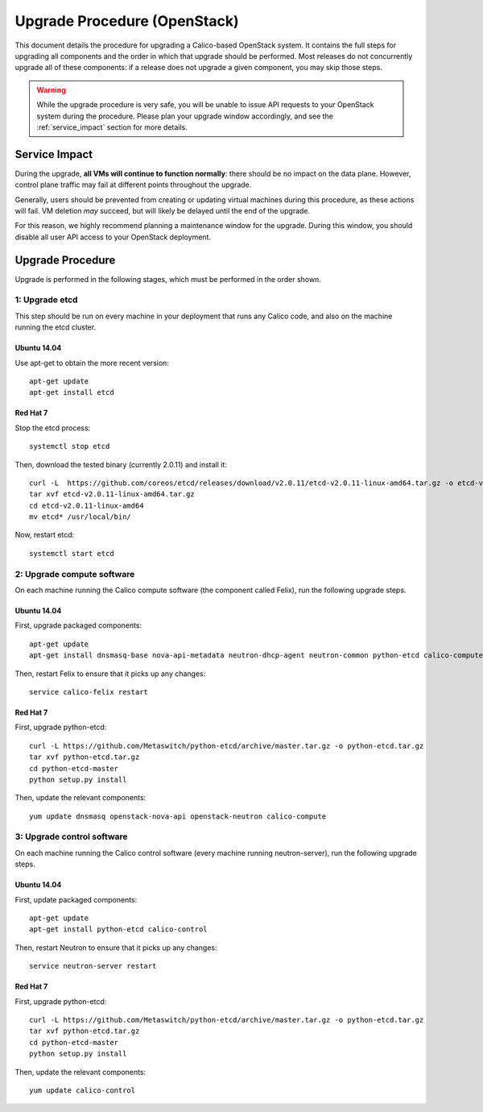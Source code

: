 Upgrade Procedure (OpenStack)
=============================

This document details the procedure for upgrading a Calico-based OpenStack
system. It contains the full steps for upgrading all components and the order
in which that upgrade should be performed. Most releases do not concurrently
upgrade all of these components: if a release does not upgrade a given
component, you may skip those steps.

.. warning:: While the upgrade procedure is very safe, you will be unable to
             issue API requests to your OpenStack system during the procedure.
             Please plan your upgrade window accordingly, and see the
             :ref:`service_impact` section for more details.


.. _service_impact:

Service Impact
--------------

During the upgrade, **all VMs will continue to function normally**: there
should be no impact on the data plane. However, control plane traffic may fail
at different points throughout the upgrade.

Generally, users should be prevented from creating or updating virtual machines
during this procedure, as these actions will fail. VM deletion *may* succeed,
but will likely be delayed until the end of the upgrade.

For this reason, we highly recommend planning a maintenance window for the
upgrade. During this window, you should disable all user API access to your
OpenStack deployment.

Upgrade Procedure
-----------------

Upgrade is performed in the following stages, which must be performed in the
order shown.

1: Upgrade etcd
~~~~~~~~~~~~~~~

This step should be run on every machine in your deployment that runs any
Calico code, and also on the machine running the etcd cluster.

Ubuntu 14.04
^^^^^^^^^^^^

Use apt-get to obtain the more recent version::

    apt-get update
    apt-get install etcd

Red Hat 7
^^^^^^^^^

Stop the etcd process::

    systemctl stop etcd

Then, download the tested binary (currently 2.0.11) and install it::

    curl -L  https://github.com/coreos/etcd/releases/download/v2.0.11/etcd-v2.0.11-linux-amd64.tar.gz -o etcd-v2.0.11-linux-amd64.tar.gz
    tar xvf etcd-v2.0.11-linux-amd64.tar.gz
    cd etcd-v2.0.11-linux-amd64
    mv etcd* /usr/local/bin/

Now, restart etcd::

    systemctl start etcd

2: Upgrade compute software
~~~~~~~~~~~~~~~~~~~~~~~~~~~

On each machine running the Calico compute software (the component called
Felix), run the following upgrade steps.

Ubuntu 14.04
^^^^^^^^^^^^

First, upgrade packaged components::

    apt-get update
    apt-get install dnsmasq-base nova-api-metadata neutron-dhcp-agent neutron-common python-etcd calico-compute

Then, restart Felix to ensure that it picks up any changes::

    service calico-felix restart

Red Hat 7
^^^^^^^^^

First, upgrade python-etcd::

    curl -L https://github.com/Metaswitch/python-etcd/archive/master.tar.gz -o python-etcd.tar.gz
    tar xvf python-etcd.tar.gz
    cd python-etcd-master
    python setup.py install

Then, update the relevant components::

    yum update dnsmasq openstack-nova-api openstack-neutron calico-compute

3: Upgrade control software
~~~~~~~~~~~~~~~~~~~~~~~~~~~

On each machine running the Calico control software (every machine running
neutron-server), run the following upgrade steps.

Ubuntu 14.04
^^^^^^^^^^^^

First, update packaged components::

    apt-get update
    apt-get install python-etcd calico-control

Then, restart Neutron to ensure that it picks up any changes::

    service neutron-server restart

Red Hat 7
^^^^^^^^^

First, upgrade python-etcd::

    curl -L https://github.com/Metaswitch/python-etcd/archive/master.tar.gz -o python-etcd.tar.gz
    tar xvf python-etcd.tar.gz
    cd python-etcd-master
    python setup.py install

Then, update the relevant components::

    yum update calico-control
